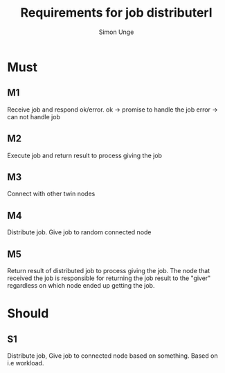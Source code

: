#+OPTIONS: ^:{}
#+TITLE: Requirements for job distributerl
#+AUTHOR: Simon Unge

* Must
** M1
   Receive job and respond ok/error.
   ok -> promise to handle the job
   error -> can not handle job
** M2
   Execute job and return result to process giving the job
** M3
   Connect with other twin nodes
** M4
   Distribute job. Give job to random connected node
** M5
   Return result of distributed job to process giving the job.
   The node that received the job is responsible for returning
   the job result to the "giver" regardless on which node ended up
   getting the job.
* Should
** S1
   Distribute job, Give job to connected node based on something.
   Based on i.e workload.
  
